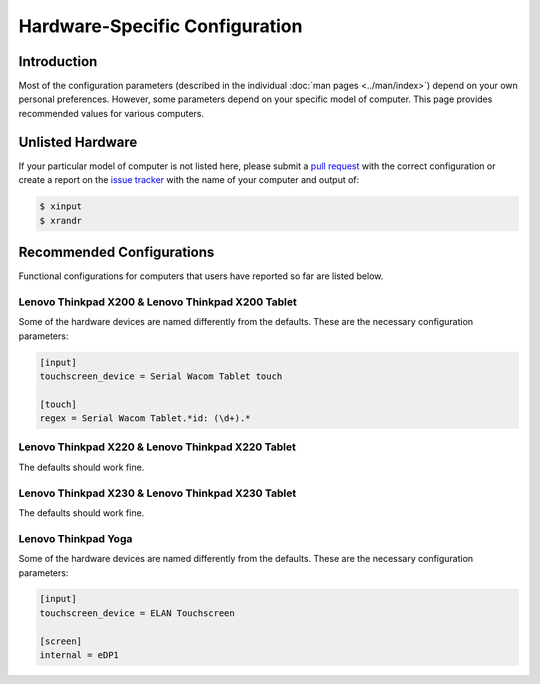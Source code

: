 .. Copyright © 2015 Jim Turner <jturner314@gmail.com>

###############################
Hardware-Specific Configuration
###############################

Introduction
============

Most of the configuration parameters (described in the individual :doc:`man
pages <../man/index>`) depend on your own personal preferences. However, some
parameters depend on your specific model of computer. This page provides
recommended values for various computers.

Unlisted Hardware
=================

If your particular model of computer is not listed here, please submit a `pull
request <https://github.com/martin-ueding/thinkpad-scripts/pulls>`_ with the
correct configuration or create a report on the `issue tracker
<https://github.com/martin-ueding/thinkpad-scripts/issues>`_ with the name of
your computer and output of:

.. code-block:: console

    $ xinput
    $ xrandr

Recommended Configurations
==========================

Functional configurations for computers that users have reported so far are
listed below.

Lenovo Thinkpad X200 & Lenovo Thinkpad X200 Tablet
--------------------------------------------------

Some of the hardware devices are named differently from the defaults. These are
the necessary configuration parameters:

.. code-block:: ini

    [input]
    touchscreen_device = Serial Wacom Tablet touch

    [touch]
    regex = Serial Wacom Tablet.*id: (\d+).*

Lenovo Thinkpad X220 & Lenovo Thinkpad X220 Tablet
--------------------------------------------------

The defaults should work fine.

Lenovo Thinkpad X230 & Lenovo Thinkpad X230 Tablet
--------------------------------------------------

The defaults should work fine.

Lenovo Thinkpad Yoga
--------------------

Some of the hardware devices are named differently from the defaults. These are
the necessary configuration parameters:

.. code-block:: ini

    [input]
    touchscreen_device = ELAN Touchscreen

    [screen]
    internal = eDP1
